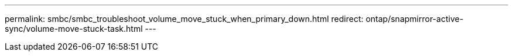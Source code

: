 ---
permalink: smbc/smbc_troubleshoot_volume_move_stuck_when_primary_down.html
redirect: ontap/snapmirror-active-sync/volume-move-stuck-task.html
---